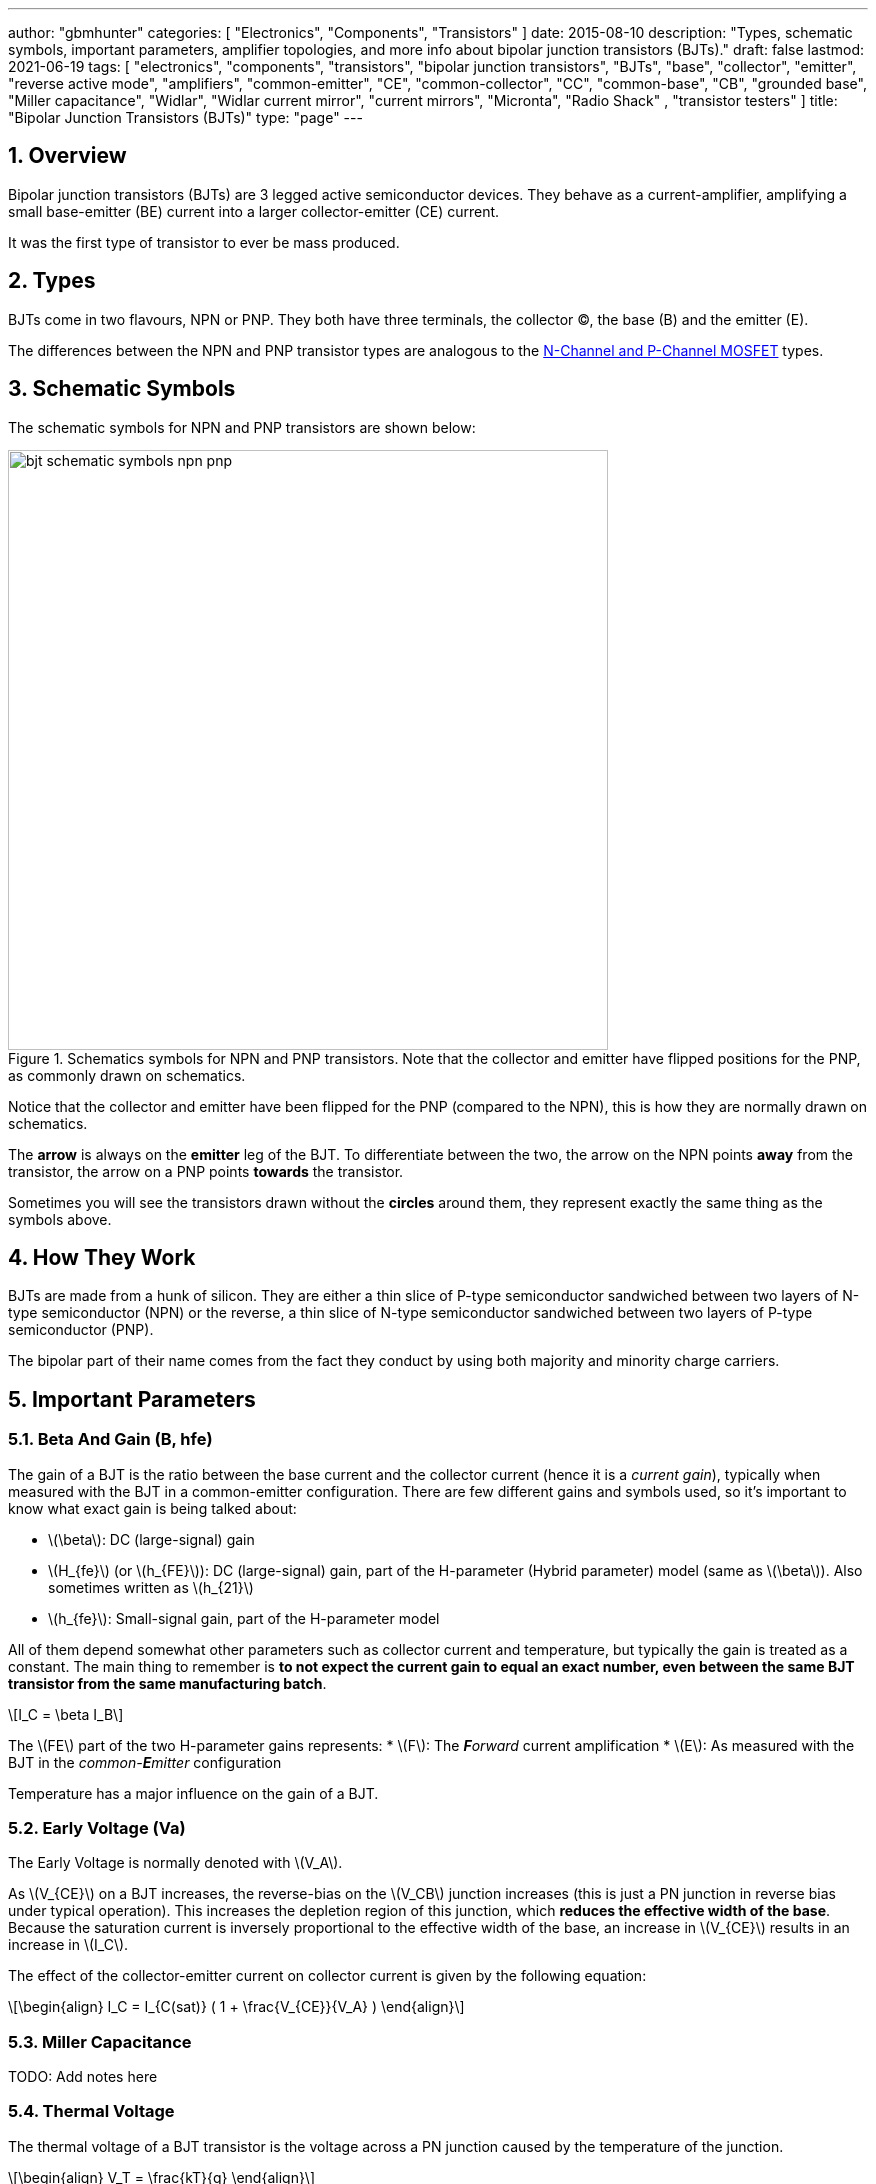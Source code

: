 ---
author: "gbmhunter"
categories: [ "Electronics", "Components", "Transistors" ]
date: 2015-08-10
description: "Types, schematic symbols, important parameters, amplifier topologies, and more info about bipolar junction transistors (BJTs)."
draft: false
lastmod: 2021-06-19
tags: [ "electronics", "components", "transistors", "bipolar junction transistors", "BJTs", "base", "collector", "emitter", "reverse active mode", "amplifiers", "common-emitter", "CE", "common-collector", "CC", "common-base", "CB", "grounded base", "Miller capacitance", "Widlar", "Widlar current mirror", "current mirrors", "Micronta", "Radio Shack" , "transistor testers" ]
title: "Bipolar Junction Transistors (BJTs)"
type: "page"
---

:toc:
:xrefstyle: short
:stem: latexmath
:sectnums:

== Overview

Bipolar junction transistors (BJTs) are 3 legged active semiconductor devices. They behave as a current-amplifier, amplifying a small base-emitter (BE) current into a larger collector-emitter (CE) current.

It was the first type of transistor to ever be mass produced.

== Types

BJTs come in two flavours, NPN or PNP. They both have three terminals, the collector (C), the base (B) and the emitter (E).

The differences between the NPN and PNP transistor types are analogous to the link:/electronics/components/transistors/mosfets[N-Channel and P-Channel MOSFET] types.

== Schematic Symbols

The schematic symbols for NPN and PNP transistors are shown below:

.Schematics symbols for NPN and PNP transistors. Note that the collector and emitter have flipped positions for the PNP, as commonly drawn on schematics.
image::bjt-schematic-symbols-npn-pnp.svg[width=600]

Notice that the collector and emitter have been flipped for the PNP (compared to the NPN), this is how they are normally drawn on schematics.

The **arrow** is always on the **emitter** leg of the BJT. To differentiate between the two, the arrow on the NPN points **away** from the transistor, the arrow on a PNP points **towards** the transistor.

Sometimes you will see the transistors drawn without the **circles** around them, they represent exactly the same thing as the symbols above.

## How They Work

BJTs are made from a hunk of silicon. They are either a thin slice of P-type semiconductor sandwiched between two layers of N-type semiconductor (NPN) or the reverse, a thin slice of N-type semiconductor sandwiched between two layers of P-type semiconductor (PNP).

The bipolar part of their name comes from the fact they conduct by using both majority and minority charge carriers.

## Important Parameters

### Beta And Gain (B, hfe)

The gain of a BJT is the ratio between the base current and the collector current (hence it is a _current gain_), typically when measured with the BJT in a common-emitter configuration. There are few different gains and symbols used, so it's important to know what exact gain is being talked about:

* stem:[\beta]: DC (large-signal) gain
* stem:[H_{fe}] (or stem:[h_{FE}]): DC (large-signal) gain, part of the H-parameter (Hybrid parameter) model (same as stem:[\beta]). Also sometimes written as stem:[h_{21}]
* stem:[h_{fe}]: Small-signal gain, part of the H-parameter model

All of them depend somewhat other parameters such as collector current and temperature, but typically the gain is treated as a constant. The main thing to remember is **to not expect the current gain to equal an exact number, even between the same BJT transistor from the same manufacturing batch**.

[stem]
++++
I_C = \beta I_B
++++

The stem:[FE] part of the two H-parameter gains represents:
* stem:[F]: The _**F**orward_ current amplification
* stem:[E]: As measured with the BJT in the _common-**E**mitter_ configuration 

Temperature has a major influence on the gain of a BJT.

### Early Voltage (Va)

The Early Voltage is normally denoted with stem:[V_A].

As stem:[V_{CE}] on a BJT increases, the reverse-bias on the stem:[V_CB] junction increases (this is just a PN junction in reverse bias under typical operation). This increases the depletion region of this junction, which **reduces the effective width of the base**. Because the saturation current is inversely proportional to the effective width of the base, an increase in stem:[V_{CE}] results in an increase in stem:[I_C].

The effect of the collector-emitter current on collector current is given by the following equation:

[stem]
++++
\begin{align} I_C = I_{C(sat)} ( 1 + \frac{V_{CE}}{V_A} ) \end{align}
++++

### Miller Capacitance

TODO: Add notes here

### Thermal Voltage

The thermal voltage of a BJT transistor is the voltage across a PN junction caused by the temperature of the junction.

[stem]
++++
\begin{align}
V_T = \frac{kT}{q}
\end{align}
++++

[.text-center]
where: +
\(k\) is Boltzmann's constant in Joules per Kelvin, which is stem:[1.38\times 10^{-23}JK^{-1}] +
\(T\) is the temperature of the junction, in Kelvin \(K\) +
\(q\) is the charge on a electron in Coulombs, which is stem:[1.6\times 10^{-19}C]

At a room temperature of stem:[22^{\circ}C], stem:[V_T] is approximately stem:[25mV]. stem:[25mV] is a good enough approximation for the thermal voltage in many scenarios without taking the actual junction temperature into account. The thermal voltage is used in the hybrid-pi model of the BJT transistor.

## BJT Transistor Models

### Ebers-Moll Transistor Model

TODO: Add info here

### Hybrid-Pi Transistor Model

The hybrid-pi model is a well-used model for approximating the small-signal behaviour of transistors at low frequencies. There are a few variants of the hybrid-pi model, the simplest being the small-signal linearized version.

#### Small-Signal Linearized Hybrid-Pi Model

The small-signal linearized hybrid-pi model is a simplification of the complete hybrid-pi model.

.A simplified Hybrid-Pi model of a BJT transistor.
image::hybrid-pi-model.svg[width=600]

Inputs (independent variables) to the model are:

* Small-signal base-emitter voltage stem:[v_\pi]
* Small-signal collector-emitter voltage stem:[v_{CE}]

From this the model calculates the following outputs (dependent variables):

* Small-signal base current stem:[i_B]
* Small-signal collector current stem:[i_C]

The transconductance stem:[g_m] can be calculated with:

[stem]
++++
\begin{align}
g_m &= \frac{i_C}{v_{BE}} & \text{when $v_{CE} = 0$} \\
    &= \frac{I_C}{V_T}
\end{align}
++++

[.text-center]
where: +
\(I_C\) is the DC bias collector current (not the small-signal collector current) +
\(V_T\) is the thermal voltage

## Circuit Design Basics With BJTs

The current through the base pin (stem:[I_b]) and the current through the collector pin (stem:[I_c]) always sums to give the current through the emitter pin (stem:[I_e]).

[stem]
++++
I_e = I_b + I_c
++++

Because the collector current is usually much larger than the base current, for most scenarios you can treat the collector and emitter current as equal.

[stem]
++++
I_e \approx I_c
++++

As a general rule, NPN transistors are useful for connecting things to ground. PNP transistors are useful for connecting things to your power rail.

NPNs require a small positive base-emitter voltage to create a current which flows into the base. This current, multiplied by the gain of the transistor, determines the collector-to-emitter current (well, to be technically correct, the _maximum_ collector current). Because of this, a NPN transistor will only conduct when both the base and collector have a higher voltage than the emitter.

A PNP transistor will only conduct when both the base and collector have a negative voltage w.r.t the emitter.

## High And Low-side Switching With BJTs

NPN transistors are good for low-side switching. You can connect the collector to the negative end of the load, the emitter to ground, and control the base with a digital low/high signal through a resistor (low/ground base signal = load off, high base signal = load on).

However, NPN transistors cannot be used as a simple high-side switch, as the emitter rises to the high-side load voltage. To keep the NPN transistor in saturation, this would mean the base voltage would need to be **higher than the high-side load voltage**, which is not usually viable (charge-pumps are sometimes used to overcome this, but more commonly seen when using N-channel MOSFETs as high-side switches). Normally you would want to use a PNP transistor for high-side switching.

## BJT Circuits

### Common Collector Amplifier

The BJT _common-collector_ amplifier is one of the three basic single-stage BJT amplifier topologies. The common collector amplifier topology is also known as a _emitter follower amplifier_.

.The basic schematic of a common-collector BJT amplifier.
image::basic-common-collector-bjt-amplifier-schematic.png[width=600]

The output voltage is almost equal to the input voltage, except for an approximately stem:[0.7V] diode drop. This means that the amplifier has a voltage gain of almost unity (1), or stem:[0dB].

[stem]
++++
v_{out} = v_{in} - 0.7V
++++

Here is a graph of stem:[v_{in}] vs. stem:[v_{out}] for the above circuit:

.Vout vs. Vin for a basic common-collector BJT amplifier.
image::vout-vs-vin-basic-common-collector-bjt-amplifier-v2.png[width=800]

### Common-Base Amplifier

The BJT _common-base_ (a.k.a. _grounded-base_, and sometimes just abbreviated to _CB_ or _GB_) amplifier is one of the three basic single-stage BJT amplifier topologies. The base of the BJT is connected to ground and shared with the output signal, hence the "common-base". The input signal is fed to the emitter and the output comes from the collector. It is not as popular in discrete low-frequency circuits as the common-collector or common-emitter BJT amplifiers.

A basic schematic of a common-base NPN BJT amplifier is shown below, excluding DC biasing components:

.Basic schematic of a NPN BJT common-base amplifier. DC biasing componentry is not shown.
image::common-base-amplifier.svg[width=400]

Note that the above circuit is not realistic because it does not show the DC biasing componentry, however it is useful to illustrate the basic principle of the amplifier. The following schematic shows a common-base amplifier with the DC biasing component included:

.Schematic of a NPN BJT common-base amplifier with DC biasing componentry shown.
image::common-base-amplifier-dc-bias.svg[width=700]

#### Input Resistance

The small-signal input resistance of the common-base BJT amplifier is equal to:

[stem]
++++
\begin{align}
r_{in} &= \frac{v_{in}}{i_{in}} \\
       &= \frac{v_e}{i_e} \\
       &= \frac{i_e \cdot (r'e\,||\,R_E)}{i_e}  &\text{Replacing $v_e$} \\
       &= r'e\,||\,R_E                          &\text{$i_e$'s cancel out}
\end{align}
++++

### Basic BJT Amplifier Topology Summary

.Basic BJT Amplifier Topology Summary
|===
| Topology | Voltage Gain (AV) | Current Gain (AI) | Input Resistance | Output Resistance

| Common-emitter | Moderate (-Rc/Re) | Moderate (B) | High | High
| Common-collector | Low (approx. 1) | Moderate (B + 1) | High | Low
| Common-base | High | Low | Low | High
|===

### Constant-Current Sink

BJTs can be configured to sink a relatively constant amount of current which is independent on the output-side voltage. This can be a useful way of driving an LED from a microcontroller with a constant current, no matter what voltage source is used to drive the LED. BJT current sinks and sources are good for simple, cheap situations in where high precision is not the name of the game. If you want high precision, you're best bet is to build a link:/electronics/components/op-amps#current-sinks[current-sink from an op-amp].

.The simulation schematic for a constant-current BJT-based LED driver.
image::constant-current-bjt-based-led-driver.png[width=500]

The above schematic was designed to drive the LED with 10mA of current when the BJT was driven from a microcontroller running at stem:[+3.3V]. Since stem:[+3.3V] is applied to the base of the NPN transistor, the transistor will always turn on just enough so that the voltage at the emitter is stem:[0.7V] less, e.g.

[stem]
++++
V_e = V_b - 0.7V
++++

Since we know the emitter voltage is going to be stem:[+2.6V], we can choose the right resistor, stem:[R_1] to get the LED current we desire (remember that the current out of the emitter is pretty much equal to the current into the collector).

[stem]
++++
R_1 = \frac{V_e}{I_{LED}}
++++

So if we want a LED current of 10mA, that means we need stem:[R1 = 260\Omega]. The closest E12 value is stem:[270\Omega].

Notice how the LED current is independent of the stem:[+12V]. The stem:[+12V] can change to say, stem:[+9V] and the LED current will still be stem:[10mA]. The current draw from the microcontroller into the base of the transistor will be very low (somewhere around stem:[100uA]).

Below are the simulation results for the above schematic, showing the LED current to be indeed stem:[10mA]. It works!

.The simulation results of a constant-current BJT-based LED driver.
image::constant-current-bjt-based-led-driver-simulation-results.png[width=800]

#### Using A Resistor Divider To Drive The Base

A resistor divider can simple way to drive the base of an NPN current-sink if you don't need active control. This works well if the supply voltage is known and stable, as the current will fluctuate with supply voltage (if this is going to be an issue, consider using a Zener-based circuit to drive the base of the NPN BJT). Schematics of the design are shown below:

.A NPN BJT current-sink using a resistor divider to drive the base.
image::current-source-npn-voltage-divider-base.svg[width=800]

**Design Procedure:**

. Choose the resistor-divider stem:[R_1] and stem:[R_2] to provide a voltage at the base of the transistor in the region of stem:[2.0-5.0]V. I choose stem:[R_1 = 10k\Omega] as this is a standard resistance, and then stem:[R_2 = 2.2k\Omega] to give a stem:[V_B = 2.16V].

. Subtract stem:[0.7V] of stem:[V_B] to get stem:[V_E]. In this case, stem:[V_E = 1.46V].

. Size stem:[R_E] to set the desired current of your current sink. Using Ohm's Law, stem:[R_E = \frac{V_E}{I}]. In this case we wanted stem:[2mA] to drive an LED, so:
+
[stem]
++++
\begin{align}
R_E &= \frac{1.46V}{2mA} \nonumber \\
    &= 730\Omega \nonumber \\
    &= \approx 732 \, \text{(closest E96 value)}
\end{align}
++++

. As a sanity check, make sure the output impedance of the resistor divider is much less than the input impedance looking into the base of the BJT (otherwise the resistor divider output will get significantly loaded and it's output voltage will drop). That is:
+
[stem]
++++
\begin{align}
R_1 || R_2 &\ll \beta R_E \nonumber \\
\frac{10k\Omega \cdot 2.2k\Omega}{10k\Omega + 2.2k\Omega} &\ll 100 \cdot 732\Omega \nonumber \\
1.80k\Omega &\ll 73.2k\Omega
\end{align}
++++
+
The above equation holds true so this design should work as a good current sink ✅

### Current Mirrors

A _current mirror_ is a current-copying circuit in where one the current in one BJT is programmed via a resistor and is used to control the current in a second BJT which is used to drive the same current into a load. The current-mirrors shown below are built with BJTs, but other active transistors such as link:/electronics/components/transistors/mosfets[MOSFETs] can also be used.

A basic PNP BJT-based current mirror is shown below: 

.A basic PNP-based current mirror programmed to source 1mA into the load. Q1 and Q2 should be a matched transistor pair to achieve good mirroring of the current.
image::current-mirror-pnp.svg[width=400]

**Design Procedure:**

. Decide on the program current, stem:[I_P]. This will also be the current through the load. We'll use this value later! For this example we'll choose stem:[1mA].

. Find the voltage across stem:[R_1], nothing that stem:[Q_1] has a diode voltage drop of stem:[0.7V] from emitter to base (with the emitter tied to stem:[V_{CC}]), at that the base and collector of stem:[Q_1] are tied together and hence at the same voltage:
+
[stem]
++++
\begin{align}
V_{R1}  &= 12V - 0.7V \nonumber \\
        &= 11.3V
\end{align}
++++

. Set the resistance of stem:[R_1] using Ohm's Law:
+
[stem]
++++
\begin{align}
R_1 &= \frac{V_{R1}}{I_P} \nonumber \\
    &= \frac{11.3V}{1mA} \nonumber \\
    &= 11.3k\Omega
\end{align}
++++

. All done!

### Capacitance Multipliers

Go to the link:/electronics/components/capacitors#_capacitance_multipliers[Capacitance Multipliers] section to see how BJT transistors are used in capacitance multipliers.

## Common BJTs

The `BC` range of BJTs, including the `BC547` and `BC548` are very common, low-cost general purpose BJT transistors that you will encounter in hobbyist and professional electronics designs alike. They originated with the `BC108` family of metal-cased transistors.

* `2N2222`: First introduced by Motorola at the 1962 IRE convention (using a novel new STAR technology)<<bib-haenichen-interview>>. Since then the 2N2222 has been made by a number of different manufacturers. Complementary pair to the PNP 2N2907.
* `BC547`: Same as the BC548, but with a higher breakdown voltage.
* `BC548`: Common NPN transistor, used for switching and amplification purposes. Suitable replacement for the `2N2222` as long as max. voltage/current rating are not exceeded.
* `BC549`: Low noise version of the BC548.

."A photo of the ubiquitous BC548 BJT transistor in to TO-92 package. Image from https://www.dnatechindia.com/bc-548-npn-transistor-buy-online-india.html.
image::bc548-transistor-to92-photo.png[width=400]

## Multiple-Collector And Multiple-Emitter BJTs

Multiple emitter and multiple collector BJTs are special types of BJTs which have more than one emitter or more than one collector.

.The schematic symbol for a multiple-emitter BJT.
image::multiple-emitter-bjt-schematic-symbol-u1.png[width=300]

In the case of a multiple collector BJT, the total collector current stem:[I_{C,tot}\,] is set by the base current stem:[I_B]. If all the collectors are the same size (the silicon is physically the same size), then the current is equally split across all collectors.

**The multiple-emitter BJT can be used to implement AND logic.** The multiple-emitter BJT forms an integral part of the TTL AND input circuitry (e.g. the 7400 series of integrated circuits). They were introduced into digital logic design to replace the diodes of _diode-transistor logic (DTL)_, with the advantage of a lower switching time and lower power dissipation.

.The schematic of a basic two-input TTL NAND gate.
image:basic-two-input-tll-nand-gate-schematic.png[width=800]

Multiple emitter BJTs were also used in older (e.g. from the 1960's) RAM. For example, Intel's first IC, the 3101 (64 bits of RAM!), **contains multiple emitter BJTs as part of the 2-state latch circuitry which holds one bit of information**. One emitter is used to select which cell to read or write, while the other emitter is used to read or write the data. See an excellent tear-down of the IC on link:http://www.righto.com/2017/07/inside-intels-first-product-3101-ram.html[Ken Shirriff's blog].

## Reverse Active Mode

By utilizing the voltage regulation hysteresis behaviour of a BJT in reverse active mode, it can be used to create a simple single transistor LED blinker

## Transistor Testers

Many older handheld multimeters contain transistor testers for testing BJT transistors in the popular TO-92 through-hole package (you should see some 3 or 4 little holes on the front panel with letters similar to CBE).

I also found this older "Micronta Transistor Tester" device on TradeMe many years ago, I bought in purely out of interest (Micronta being a brand belonging to Radio Shack):

[#img-transistor-tester-front] 
.The front box.
image::micronta-transistor-tester-box.jpg[width=600]

[cols="1,1"]
|===
a|
.The front panel.
image::micronta-transistor-tester-front-panel.jpg[width=300]
a|
.The internal circuitry.
image::micronta-transistor-tester-internals.jpg[width=300]
|===

## External Resources

link:https://www.youtube.com/watch?v=t0UOSIUve9E[This] is a great video on two not-so-common transistor biasing configurations.

The you are looking for a slice of history and some informative transistor information, check out the link:ge-transistor-manual-1964.pdf[1964 edition of the GE Transistor Manual].

[bibliography]
== References

* [[[bib-haenichen-interview]]] http://www.semiconductormuseum.com/Transistors/Motorola/Haenichen/Haenichen_Page11.htm, retrieved 2021-06-20.
* [[[bib-penn-ese319-lecture-notes]]]: https://www.seas.upenn.edu/~ese319/Lecture_Notes/Lec_9_CCandCBDesigns_08.pdf, retrieved 2020-02-04.